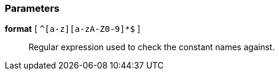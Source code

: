 === Parameters

*format* [ `+^[a-z][a-zA-Z0-9]*$+` ]::
  Regular expression used to check the constant names against.

